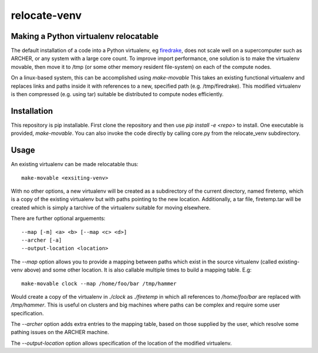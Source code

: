 #############
relocate-venv
#############

**************************************
Making a Python virtualenv relocatable
**************************************

The default installation of a code into a Python virtualenv, eg `firedrake <http://www.firedrakeproject.org>`_, does not scale well on a supercomputer such as ARCHER, or any system with a large core count. To improve import performance, one solution is to make the virtualenv movable, then move it to /tmp (or some other memory resident file-system) on each of the compute nodes.

On a linux-based system, this can be accomplished using `make-movable` This takes an existing functional virtualenv and replaces links and paths inside it with references to a new, specified path (e.g. /tmp/firedrake). This modified virtualenv is then compressed (e.g. using tar) suitable be distributed to compute nodes efficiently.

************
Installation
************

This repository is pip installable. First clone the repository and then use `pip install -e <repo>` to install. One executable is provided, `make-movable`.
You can also invoke the code directly by calling core.py from the relocate_venv subdirectory.

*****
Usage
*****

An existing virtualenv can be made relocatable thus::
  
  make-movable <exsiting-venv>

With no other options, a new virtualenv will be created as a subdirectory of the current directory, named firetemp, which is a copy of the existing virtualenv but with paths pointing to the new location. Additionally, a tar file, firetemp.tar will be created which is simply a tarchive of the virtualenv suitable for moving elsewhere.

There are further optional arguements::
  
  --map [-m] <a> <b> [--map <c> <d>]
  --archer [-a]
  --output-location <location>

The `--map` option allows you to provide a mapping between paths which exist in the source virtualenv (called existing-venv above) and some other location. It is also callable multiple times to build a mapping table. E.g::

  make-movable clock --map /home/foo/bar /tmp/hammer

Would create a copy of the virtualenv in `./clock` as `./firetemp` in which all references to `/home/foo/bar` are replaced with `/tmp/hammer`. This is useful on clusters and big machines where paths can be complex and require some user specification.
 
The `--archer` option adds extra entries to the mapping table, based on those supplied by the user, which resolve some pathing issues on the ARCHER machine.

The `--output-location` option allows specification of the location of the modified virtualenv.
